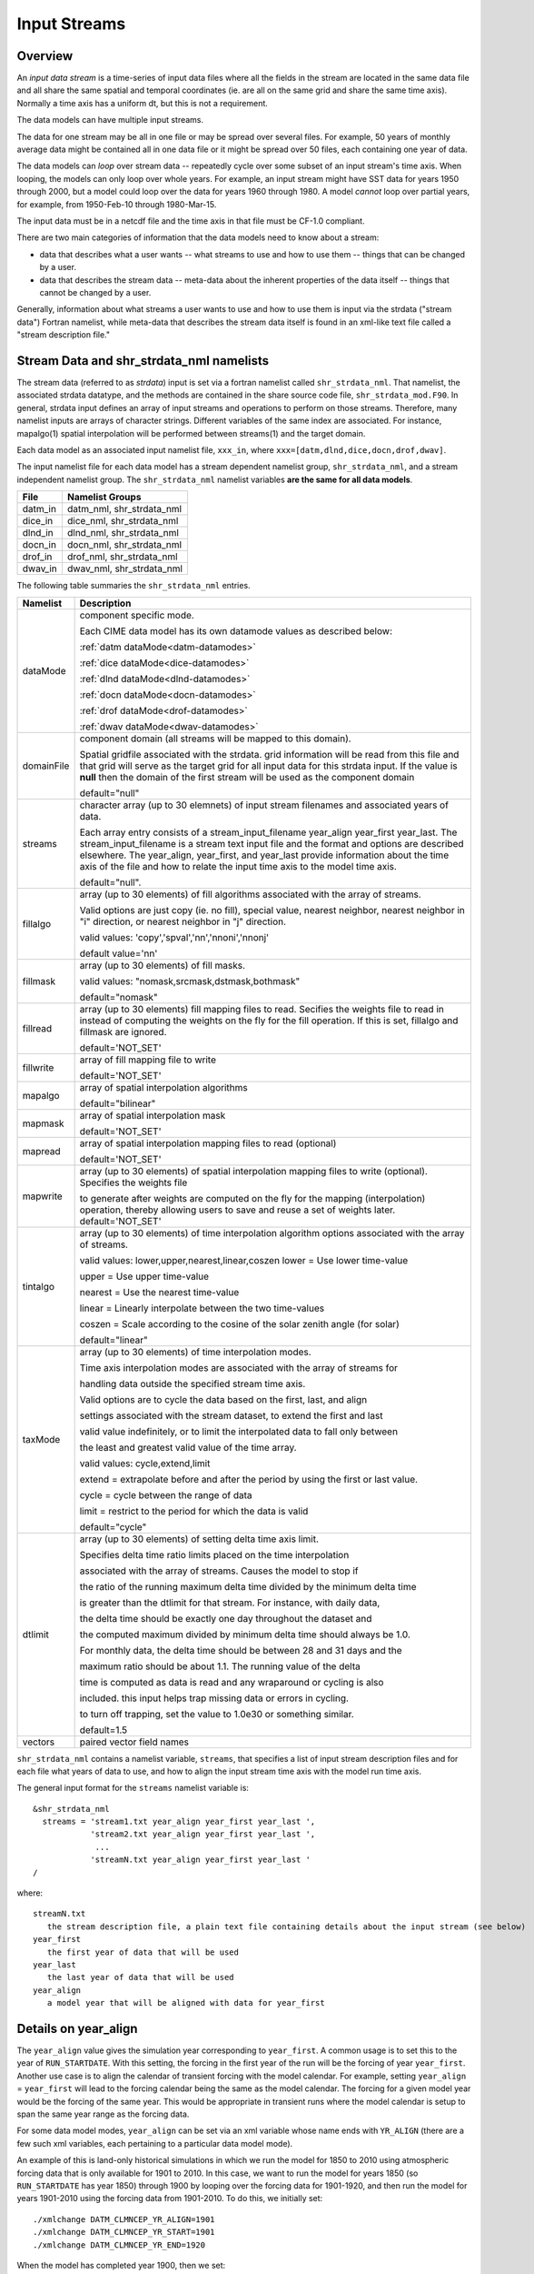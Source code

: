 .. _input-streams:

Input Streams
=============

--------
Overview
--------
An *input data stream* is a time-series of input data files where all the fields in the stream are located in the same data file and all share the same spatial and temporal coordinates (ie. are all on the same grid and share the same time axis). Normally a time axis has a uniform dt, but this is not a requirement.

The data models can have multiple input streams.

The data for one stream may be all in one file or may be spread over several files. For example, 50 years of monthly average data might be contained all in one data file or it might be spread over 50 files, each containing one year of data.

The data models can *loop* over stream data -- repeatedly cycle over some subset of an input stream's time axis. When looping, the models can only loop over whole years. For example, an input stream might have SST data for years 1950 through 2000, but a model could loop over the data for years 1960 through 1980. A model *cannot* loop over partial years, for example, from 1950-Feb-10 through 1980-Mar-15.

The input data must be in a netcdf file and the time axis in that file must be CF-1.0 compliant.

There are two main categories of information that the data models need to know about a stream:

- data that describes what a user wants -- what streams to use and how to use them -- things that can be changed by a user.
- data that describes the stream data -- meta-data about the inherent properties of the data itself -- things that cannot be changed by a user.

Generally, information about what streams a user wants to use and how to use them is input via the strdata ("stream data") Fortran namelist, while meta-data that describes the stream data itself is found in an xml-like text file called a "stream description file."

--------------------------------------------------
Stream Data and shr_strdata_nml namelists
--------------------------------------------------
The stream data (referred to as *strdata*) input is set via a fortran namelist called ``shr_strdata_nml``.
That namelist, the associated strdata datatype, and the methods are contained in the share source code file, ``shr_strdata_mod.F90``.
In general, strdata input defines an array of input streams and operations to perform on those streams.
Therefore, many namelist inputs are arrays of character strings.
Different variables of the same index are associated. For instance, mapalgo(1) spatial interpolation will be performed between streams(1) and the target domain.

Each data model as an associated input namelist file, ``xxx_in``, where ``xxx=[datm,dlnd,dice,docn,drof,dwav]``.

The input namelist file for each data model has a stream dependent namelist group, ``shr_strdata_nml``, and a stream independent namelist group.
The  ``shr_strdata_nml`` namelist variables **are the same for all data models**.

=========== ==========================================================================================================================
File        Namelist Groups
=========== ==========================================================================================================================
datm_in     datm_nml, shr_strdata_nml
dice_in     dice_nml, shr_strdata_nml
dlnd_in     dlnd_nml, shr_strdata_nml
docn_in     docn_nml, shr_strdata_nml
drof_in     drof_nml, shr_strdata_nml
dwav_in     dwav_nml, shr_strdata_nml
=========== ==========================================================================================================================

.. _shr-strdata-nml:

The following table summaries the ``shr_strdata_nml`` entries.

=========== ==========================================================================================================================
Namelist    Description
=========== ==========================================================================================================================
dataMode    component specific mode.

            Each CIME data model has its own datamode values as described below:

            :ref:`datm dataMode<datm-datamodes>`

	    :ref:`dice dataMode<dice-datamodes>`

	    :ref:`dlnd dataMode<dlnd-datamodes>`

	    :ref:`docn dataMode<docn-datamodes>`

	    :ref:`drof dataMode<drof-datamodes>`

	    :ref:`dwav dataMode<dwav-datamodes>`

domainFile  component domain (all streams will be mapped to this domain).

            Spatial gridfile associated with the strdata.  grid information will
	    be read from this file and that grid will serve as the target grid
	    for all input data for this strdata input.
	    If the value is **null** then the domain of the first stream
	    will be used as the component domain

	    default="null"

streams     character array (up to 30 elemnets) of input stream filenames and associated years of data.

            Each array entry consists of a stream_input_filename year_align year_first year_last.
            The  stream_input_filename is a stream text input file and the format and options are described elsewhere.
	    The year_align, year_first, and year_last provide information about  the time axis of the file and how to relate
	    the input time axis to the model time axis.

	    default="null".

fillalgo    array (up to 30 elements) of fill algorithms associated with the array of streams.

            Valid options are just copy (ie. no fill), special value, nearest neighbor, nearest neighbor in "i" direction,
	    or nearest neighbor in "j" direction.

	    valid values:  'copy','spval','nn','nnoni','nnonj'

	    default value='nn'

fillmask    array (up to 30 elements) of fill masks.

            valid values: "nomask,srcmask,dstmask,bothmask"

            default="nomask"

fillread    array (up to 30 elements) fill mapping files to read. Secifies the weights file to read in instead of
            computing the weights on the fly for the fill operation.  If this is set, fillalgo and fillmask are ignored.

	    default='NOT_SET'

fillwrite   array of fill mapping file to write

	    default='NOT_SET'

mapalgo     array of spatial interpolation algorithms

            default="bilinear"

mapmask     array of spatial interpolation mask

	    default='NOT_SET'

mapread     array of spatial interpolation mapping files to read (optional)

	    default='NOT_SET'

mapwrite    array (up to 30 elements) of spatial interpolation mapping files to write (optional). Specifies the weights file

            to generate after weights are computed on the fly for the mapping (interpolation) operation, thereby allowing
	    users to save and reuse a set of weights later.
	    default='NOT_SET'

tintalgo    array (up to 30 elements) of time interpolation algorithm options associated with the array of streams.

            valid values: lower,upper,nearest,linear,coszen
            lower   = Use lower time-value

            upper   = Use upper time-value

            nearest = Use the nearest time-value

            linear  = Linearly interpolate between the two time-values

            coszen  = Scale according to the cosine of the solar zenith angle (for solar)

            default="linear"

taxMode     array (up to 30 elements) of time interpolation modes.

            Time axis interpolation modes are associated with the array of streams for

	    handling data outside the specified stream time axis.

	    Valid options are to cycle the data based on the first, last, and align

	    settings associated with the stream dataset, to extend the first and last

	    valid value indefinitely, or to limit the interpolated data to fall only between

	    the least and greatest valid value of the time array.

	    valid values: cycle,extend,limit

	    extend = extrapolate before and after the period by using the first or last value.

	    cycle  = cycle between the range of data

	    limit  = restrict to the period for which the data is valid

	    default="cycle"

dtlimit     array (up to 30 elements) of setting delta time axis limit.

            Specifies delta time ratio limits placed on the time interpolation

	    associated with the array of streams.  Causes the model to stop if

	    the ratio of the running maximum delta time divided by the minimum delta time

	    is greater than the dtlimit for that stream.  For instance, with daily data,

	    the delta time should be exactly one day throughout the dataset and

	    the computed maximum divided by minimum delta time should always be 1.0.

	    For monthly data, the delta time should be between 28 and 31 days and the

            maximum ratio should be about 1.1.  The running value of the delta

            time is computed as data is read and any wraparound or cycling is also

            included.  this input helps trap missing data or errors in cycling.

            to turn off trapping, set the value to 1.0e30 or something similar.

            default=1.5

vectors     paired vector field names
=========== ==========================================================================================================================


``shr_strdata_nml`` contains a namelist variable, ``streams``, that specifies a list of input stream description files and for each file what years of data to use, and how to align the input stream time axis with the model run time axis.

The general input format for the ``streams`` namelist variable is:
::

   &shr_strdata_nml
     streams = 'stream1.txt year_align year_first year_last ',
               'stream2.txt year_align year_first year_last ',
                ...
               'streamN.txt year_align year_first year_last '
   /

where:
::

   streamN.txt
      the stream description file, a plain text file containing details about the input stream (see below)
   year_first
      the first year of data that will be used
   year_last
      the last year of data that will be used
   year_align
      a model year that will be aligned with data for year_first

---------------------
Details on year_align
---------------------

The ``year_align`` value gives the simulation year corresponding to
``year_first``. A common usage is to set this to the year of
``RUN_STARTDATE``. With this setting, the forcing in the first year of
the run will be the forcing of year ``year_first``. Another use case is
to align the calendar of transient forcing with the model calendar. For
example, setting ``year_align`` = ``year_first`` will lead to the
forcing calendar being the same as the model calendar. The forcing for a
given model year would be the forcing of the same year. This would be
appropriate in transient runs where the model calendar is setup to span
the same year range as the forcing data.

For some data model modes, ``year_align`` can be set via an xml variable
whose name ends with ``YR_ALIGN`` (there are a few such xml variables,
each pertaining to a particular data model mode).

An example of this is land-only historical simulations in which we run
the model for 1850 to 2010 using atmospheric forcing data that is only
available for 1901 to 2010. In this case, we want to run the model for
years 1850 (so ``RUN_STARTDATE`` has year 1850) through 1900 by looping
over the forcing data for 1901-1920, and then run the model for years
1901-2010 using the forcing data from 1901-2010. To do this, we
initially set::

  ./xmlchange DATM_CLMNCEP_YR_ALIGN=1901
  ./xmlchange DATM_CLMNCEP_YR_START=1901
  ./xmlchange DATM_CLMNCEP_YR_END=1920

When the model has completed year 1900, then we set::

  ./xmlchange DATM_CLMNCEP_YR_ALIGN=1901
  ./xmlchange DATM_CLMNCEP_YR_START=1901
  ./xmlchange DATM_CLMNCEP_YR_END=2010

With this setup, the correlation between model run year and forcing year
looks like this::

  RUN   Year : 1850 ... 1860 1861 ... 1870 ... 1880 1881 ... 1890 ... 1900 1901 ... 2010
  FORCE Year : 1910 ... 1920 1901 ... 1910 ... 1920 1901 ... 1910 ... 1920 1901 ... 2010

Setting ``DATM_CLMNCEP_YR_ALIGN`` to 1901 tells the code that you want
to align model year 1901 with forcing data year 1901, and then it
calculates what the forcing year should be if the model starts in
year 1850.

--------------------------------------------------
Customizing shr_strdata_nml values
--------------------------------------------------

The contents of ``shr_strdata_nml are automatically generated by that data model's **cime_config/buildnml** script.
These contents are easily customizable for your target experiment.
As an example we refer to the following ``datm_in`` contents (that would appear in both ``$CASEROOT/CaseDocs`` and ``$RUNDIR``):
::

   \&shr_strdata_nml
      datamode   = 'CLMNCEP'
      domainfile = '/glade/proj3/cseg/inputdata/share/domains/domain.lnd.fv1.9x2.5_gx1v6.090206.nc'
      dtlimit    = 1.5,1.5,1.5,1.5
      fillalgo   = 'nn','nn','nn','nn'
      fillmask   = 'nomask','nomask','nomask','nomask'
      mapalgo    = 'bilinear','bilinear','bilinear','bilinear'
      mapmask    = 'nomask','nomask','nomask','nomask'
      streams    = "datm.streams.txt.CLM_QIAN.Solar  1895 1948 1972  ",
                   "datm.streams.txt.CLM_QIAN.Precip 1895 1948 1972  ",
                   "datm.streams.txt.CLM_QIAN.TPQW   1895 1948 1972  ",
                   "datm.streams.txt.presaero.trans_1850-2000 1849 1849 2006"
      taxmode    = 'cycle','cycle','cycle','cycle'
      tintalgo   = 'coszen','nearest','linear','linear'
      vectors    = 'null'
   /


As is discussed in the :ref:`CIME User's Guide<running-a-case>`, to change the contents of ``datm_in``, you must edit ``$CASEROOT/user_nl_datm``.
In the above example, you can to this to change any of the above settings **except for the names**
::

   datm.streams.txt.CLM_QIAN.Solar
   datm.streams.txt.CLM_QIAN.Precip
   datm.streams.txt.CLM_QIAN.TPQW
   datm.streams.txt.presaero.trans_1850-2000

Other than these names, any namelist variable from ``shr_strdata_nml`` can be modified by adding the appropriate keyword/value pairs to ``user_nl_datm``.

As an example, the following could be the contents of ``$CASEROOT/user_nl_datm``:
::

   !------------------------------------------------------------------------
   ! Users should ONLY USE user_nl_datm to change namelists variables
   ! Users should add all user specific namelist changes below in the form of
   ! namelist_var = new_namelist_value
   ! Note that any namelist variable from shr_strdata_nml and datm_nml can
   ! be modified below using the above syntax
   ! User preview_namelists to view (not modify) the output namelist in the
   ! directory $CASEROOT/CaseDocs
   ! To modify the contents of a stream txt file, first use preview_namelists
   ! to obtain the contents of the stream txt files in CaseDocs, and then
   ! place a copy of the  modified stream txt file in $CASEROOT with the string
   ! user_ prepended.
   !------------------------------------------------------------------------
   streams    = "datm.streams.txt.CLM_QIAN.Solar  1895 1948 1900  ",
                "datm.streams.txt.CLM_QIAN.Precip 1895 1948 1900  ",
                "datm.streams.txt.CLM_QIAN.TPQW   1895 1948 1900  ",
                "datm.streams.txt.presaero.trans_1850-2000 1849 1849 2006"

and the contents of ``shr_strdata_nml`` (in both ``$CASEROOT/CaseDocs`` and ``$RUNDIR``) would be
::

   datamode   = 'CLMNCEP'
   domainfile = '/glade/proj3/cseg/inputdata/share/domains/domain.lnd.fv1.9x2.5_gx1v6.090206.nc'
   dtlimit    = 1.5,1.5,1.5,1.5
   fillalgo   = 'nn','nn','nn','nn'
   fillmask   = 'nomask','nomask','nomask','nomask'
   mapalgo    = 'bilinear','bilinear','bilinear','bilinear'
   mapmask    = 'nomask','nomask','nomask','nomask'
   streams    = "datm.streams.txt.CLM_QIAN.Solar  1895 1948 1900  ",
                "datm.streams.txt.CLM_QIAN.Precip 1895 1948 1900  ",
                "datm.streams.txt.CLM_QIAN.TPQW   1895 1948 1900  ",
                "datm.streams.txt.presaero.trans_1850-2000 1849 1849 2006"
   taxmode    = 'cycle','cycle','cycle','cycle'
   tintalgo   = 'coszen','nearest','linear','linear'
   vectors    = 'null'

As is discussed in the :ref:`CIME User's Guide<running-a-case>`, you should use **preview_namelists** to view (not modify) the output namelist in ``CaseDocs``.


.. _stream_description_file:

-----------------------
Stream Description File
-----------------------
The *stream description file* is not a Fortran namelist, but a locally built xml-like parsing implementation.
Sometimes it is called a "stream dot-text file" because it has a ".txt." in the filename.
Stream description files contain data that specifies the names of the fields in the stream, the names of the input data files, and the file system directory where the data files are located.

The data elements found in the stream description file are:

``dataSource``
  A comment about the source of the data -- always set to GENERIC and is there only for backwards compatibility.

``domainInfo``
  Information about the domain data for this stream specified by the following 3 sub elements.

  ``variableNames``
      A list of the domain variable names. This is a paired list with the name of the variable in the netCDF file on the left and the name of the corresponding model variable on the right. This data models require five variables in this list. The names of model's variables (names on the right) must be: "time," "lon," "lat," "area," and "mask."

  ``filePath``
     The file system directory where the domain data file is located.

   ``fileNames``
     The name of the domain data file. Often the domain data is located in the same file as the field data (above), in which case the name of the domain file could simply be the name of the first field data file. Sometimes the field data files don't contain the domain data required by the data models, in this case, one new file can be created that contains the required data.


``fieldInfo``
  Information about the stream data for this stream specified by the following 3 required sub elements and optional offset element.

  ``variableNames``
    A list of the field variable names. This is a paired list with the name of the variable in the netCDF file on the left and the name of the corresponding model variable on the right. This is the list of fields to read in from the data file, there may be other fields in the file which are not read in (ie. they won't be used).

  ``filePath``
    The file system directory where the data files are located.

  ``fileNames``
    The list of data files to use. If there is more than one file, the files must be in chronological order, that is, the dates in time axis of the first file are before the dates in the time axis of the second file.

  ``offset``
    The offset allows a user to shift the time axis of a data stream by a fixed and constant number of seconds. For instance, if a data set contains daily average data with timestamps for the data at the end of the day, it might be appropriate to shift the time axis by 12 hours so the data is taken to be at the middle of the day instead of the end of the day. This feature supports only simple shifts in seconds as a way of correcting input data time axes without having to modify the input data time axis manually. This feature does not support more complex shifts such as end of month to mid-month. But in conjunction with the time interpolation methods in the strdata input, hopefully most user needs can be accommodated with the two settings. Note that a positive offset advances the input data time axis forward by that number of seconds.

The data models advance in time discretely.
At a given time, they read/derive fields from input files.
Those input files have data on a discrete time axis as well.
Each data point in the input files are associated with a discrete time (as opposed to a time interval).
Depending whether you pick lower, upper, nearest, linear, or coszen; the data in the input file will be "interpolated" to the time in the model.

The offset shifts the time axis of the input data the given number of seconds.
So if the input data is at 0, 3600, 7200, 10800 seconds (hourly) and you set an offset of 1800, then the input data will be set at times 1800, 5400, 9000, and 12600.
So a model at time 3600 using linear interpolation would have data at "n=2" with offset of 0 will have data at "n=(2+3)/2" with an offset of 1800.
n=2 is the 2nd data in the time list 0, 3600, 7200, 10800 in this example.
n=(2+3)/2 is the average of the 2nd and 3rd data in the time list 0, 3600, 7200, 10800.
offset can be positive or negative.

Actual example:
::

   <stream>
   <domainInfo>
      <variableNames>
         time   time
	 lon    lon
	 lat    lat
	 area   area
	 mask   mask
      </variableNames>
      <filePath>
        /glade/proj3/cseg/inputdata/atm/datm7/NYF
      </filePath>
      <fileNames>
        nyf.ncep.T62.050923.nc
      </fileNames>
   </domainInfo>
    <fieldInfo>
      <variableNames>
         dn10  dens
         slp_  pslv
         q10   shnum
         t_10  tbot
         u_10  u
         v_10  v
      </variableNames>
      <filePath>
         /glade/proj3/cseg/inputdata/atm/datm7/NYF
      </filePath>
      <offset>
         0
      </offset>
      <fileNames>
         nyf.ncep.T62.050923.nc
      </fileNames>
    </fieldInfo>
   </stream>

--------------------------------------------------
Customizing stream description files
--------------------------------------------------

Each data model's **cime-config/buildnml** utility automatically generates the required stream description files for the case.
The directory contents of each data model will look like the following (using DATM as an example)
::

   $CIMEROOT/components/data_comps/datm/cime_config/buildnml
   $CIMEROOT/components/data_comps/datm/cime_config/namelist_definition_datm.xml

The ``namelist_definition_datm.xml`` file defines and sets default values for all the namelist variables and associated groups and also provides out-of-the box settings for the target data model and target stream.
**buildnml** utilizes this two files to construct the stream files for the given compset settings. You can modify the generated stream files for your particular needs by doing the following:


1. Copy the relevant description file from ``$CASEROOT/CaseDocs`` to ``$CASEROOT`` and pre-pend a "\user_"\ string to the filename. Change the permission of the file to write. For example, assuming you are in **$CASEROOT**
   ::

      cp $CASEROOT/CaseDocs/datm.streams.txt.CLM_QIAN.Solar  $CASEROOT/user_datm.streams.txt.CLM_QIAN.Solar
      chmod u+w $CASEROOT/user_datm.streams.txt.CLM_QIAN.Solar

2. Edit ``$CASEROOT/user_datm.streams.txt.CLM_QIAN.Solar`` with your desired changes.

   - *Be sure not to put any tab characters in the file: use spaces instead*.

   - In contrast to other user_nl_xxx files, be sure to set all relevant data model settings in the xml files, issue the **preview_namelist** command and THEN edit the ``user_datm.streams.txt.CLM_QIAN.Solar`` file.

   - **Once you have created a user_xxx.streams.txt.* file, further modifications to the relevant data model settings in the xml files will be ignored.**

   - If you later realize that you need to change some settings in an xml file, you should remove the user_xxx.streams.txt.* file(s), make the modifications in the xml file, rerun **preview_namelists**, and then reintroduce your modifications into a new user_xxx.streams.txt.* stream file(s).

3. Call **preview_namelists** and verify that your changes do indeed appear in the resultant stream description file appear in ``CaseDocs/datm.streams.txt.CLM_QIAN.Solar``. These changes will also appear in ``$RUNDIR/datm.streams.txt.CLM_QIAN.Solar``.
